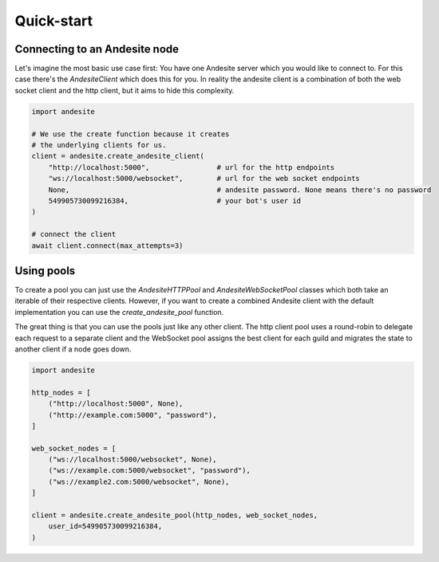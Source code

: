 Quick-start
===========


Connecting to an Andesite node
------------------------------

Let's imagine the most basic use case first:
You have one Andesite server which you would like to connect to.
For this case there's the `AndesiteClient` which does this for you.
In reality the andesite client is a combination of both the web socket client
and the http client, but it aims to hide this complexity.

.. code-block:: python

    import andesite

    # We use the create function because it creates
    # the underlying clients for us.
    client = andesite.create_andesite_client(
        "http://localhost:5000",                # url for the http endpoints
        "ws://localhost:5000/websocket",        # url for the web socket endpoints
        None,                                   # andesite password. None means there's no password
        549905730099216384,                     # your bot's user id
    )

    # connect the client
    await client.connect(max_attempts=3)


Using pools
-----------

To create a pool you can just use the `AndesiteHTTPPool` and
`AndesiteWebSocketPool` classes which both take an iterable of their respective
clients. However, if you want to create a combined Andesite client with the
default implementation you can use the `create_andesite_pool` function.

The great thing is that you can use the pools just like any other client.
The http client pool uses a round-robin to delegate each request to a separate
client and the WebSocket pool assigns the best client for each guild and
migrates the state to another client if a node goes down.

.. code-block:: python

    import andesite

    http_nodes = [
        ("http://localhost:5000", None),
        ("http://example.com:5000", "password"),
    ]

    web_socket_nodes = [
        ("ws://localhost:5000/websocket", None),
        ("ws://example.com:5000/websocket", "password"),
        ("ws://example2.com:5000/websocket", None),
    ]

    client = andesite.create_andesite_pool(http_nodes, web_socket_nodes,
        user_id=549905730099216384,
    )